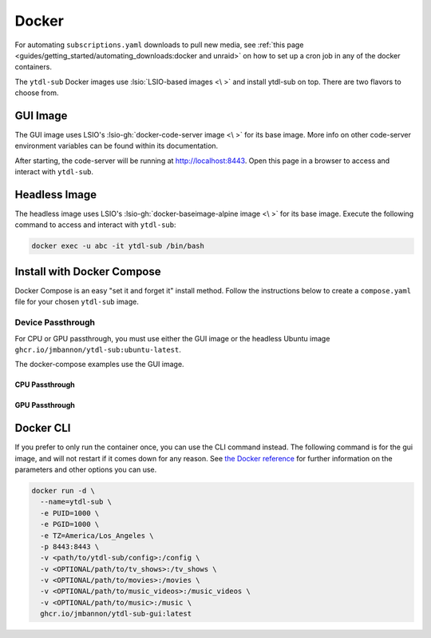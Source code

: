 ======
Docker
======

For automating ``subscriptions.yaml`` downloads to pull new media, see :ref:`this page <guides/getting_started/automating_downloads:docker and unraid>` on how to set up a cron job in any of the docker containers.

The ``ytdl-sub`` Docker images use :lsio:`LSIO-based images <\ >` and install ytdl-sub on top. There are two flavors to choose from.

.. margin:: 

  .. tip:: 

    The recommended docker image is the GUI image.

    :ref:`Docker Compose <guides/install/docker:install with docker compose>` is the recommended way of setting up a ``ytdl-sub`` docker container.

GUI Image
---------

The GUI image uses LSIO's :lsio-gh:`docker-code-server image <\ >` for its base image. More info on other code-server environment variables can be found within its documentation.

After starting, the code-server will be running at http://localhost:8443. Open this page in a browser to access and interact with ``ytdl-sub``.

Headless Image
--------------

The headless image uses LSIO's :lsio-gh:`docker-baseimage-alpine image <\ >` for its base image. Execute the following command to access and interact with ``ytdl-sub``:

.. code-block:: bash

  docker exec -u abc -it ytdl-sub /bin/bash

Install with Docker Compose
---------------------------

Docker Compose is an easy "set it and forget it" install method. Follow the instructions below to create a ``compose.yaml`` file for your chosen ``ytdl-sub`` image.

.. margin:: 

  .. important:: 

    Set the PUID and PGID to the UID and GID associated with the user you want to own the downloaded files. Setting these values to root UID and GID may create issues with your media managers.

.. tab-set:: 

  .. tab-item:: GUI Image

    .. code-block:: yaml
      :caption: compose.yaml

      services:
        ytdl-sub:
          image: ghcr.io/jmbannon/ytdl-sub-gui:latest
          container_name: ytdl-sub
          environment:
            - PUID=1000
            - PGID=1000
            - TZ=America/Los_Angeles
          volumes:
            - <path/to/ytdl-sub/config>:/config
            - <path/to/tv_shows>:/tv_shows  # optional
            - <path/to/movies>:/movies  # optional
            - <path/to/music_videos>:/music_videos  # optional
            - <path/to/music>:/music  # optional
          ports:
            - 8443:8443
          restart: unless-stopped

  .. tab-item:: Headless Image

    .. code-block:: yaml
      :caption: compose.yaml

      services:
        ytdl-sub:
          image: ghcr.io/jmbannon/ytdl-sub:latest
          container_name: ytdl-sub
          environment:
            - PUID=1000
            - PGID=1000
            - TZ=America/Los_Angeles
            - DOCKER_MODS=linuxserver/mods:universal-cron
          volumes:
            - <path/to/ytdl-sub/config>:/config
            - <path/to/tv_shows>:/tv_shows  # optional
            - <path/to/movies>:/movies  # optional
            - <path/to/music_videos>:/music_videos  # optional
            - <path/to/music>:/music  # optional
          restart: unless-stopped

Device Passthrough
~~~~~~~~~~~~~~~~~~~
For CPU or GPU passthrough, you must use either the GUI image or the headless Ubuntu image
``ghcr.io/jmbannon/ytdl-sub:ubuntu-latest``.

The docker-compose examples use the GUI image.

CPU Passthrough
^^^^^^^^^^^^^^^

.. code-block:: yaml
  :emphasize-lines: 5-6
  :caption: compose.yaml

  services:
    ytdl-sub:
      image: ghcr.io/jmbannon/ytdl-sub-gui:latest
      container_name: ytdl-sub
      devices:
        - /dev/dri:/dev/dri  # CPU passthrough
      restart: unless-stopped

GPU Passthrough
^^^^^^^^^^^^^^^

.. Awe

.. code-block:: yaml
  :caption: compose.yaml
  :emphasize-lines: 5-13

  services:
    ytdl-sub:
      image: ghcr.io/jmbannon/ytdl-sub-gui:latest
      container_name: ytdl-sub
      environment:
      - ..
      - NVIDIA_DRIVER_CAPABILITIES=all  # Nvidia ENV args
      - NVIDIA_VISIBLE_DEVICES=all
      deploy:
        resources:
          reservations:
            devices:
              - capabilities: ["gpu"]  # GPU passthrough
      restart: unless-stopped

Docker CLI
----------

If you prefer to only run the container once, you can use the CLI command instead. The following command is for the gui image, and will not restart if it comes down for any reason. See `the Docker reference <https://docs.docker.com/engine/reference/run/>`_ for further information on the parameters and other options you can use.

.. code-block:: bash

  docker run -d \
    --name=ytdl-sub \
    -e PUID=1000 \
    -e PGID=1000 \
    -e TZ=America/Los_Angeles \
    -p 8443:8443 \
    -v <path/to/ytdl-sub/config>:/config \
    -v <OPTIONAL/path/to/tv_shows>:/tv_shows \
    -v <OPTIONAL/path/to/movies>:/movies \
    -v <OPTIONAL/path/to/music_videos>:/music_videos \
    -v <OPTIONAL/path/to/music>:/music \
    ghcr.io/jmbannon/ytdl-sub-gui:latest
